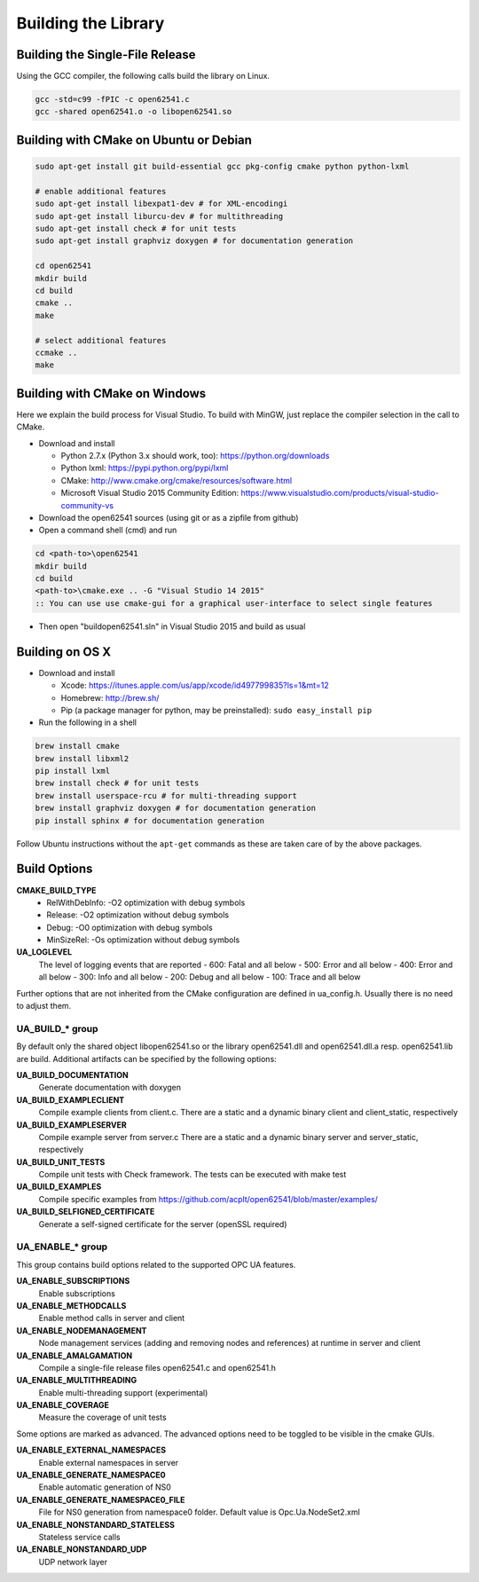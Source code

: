 Building the Library
====================

Building the Single-File Release
--------------------------------

Using the GCC compiler, the following calls build the library on Linux.

.. code-block:: bash

   gcc -std=c99 -fPIC -c open62541.c
   gcc -shared open62541.o -o libopen62541.so
   

Building with CMake on Ubuntu or Debian
---------------------------------------

.. code-block:: bash
   
   sudo apt-get install git build-essential gcc pkg-config cmake python python-lxml

   # enable additional features
   sudo apt-get install libexpat1-dev # for XML-encodingi
   sudo apt-get install liburcu-dev # for multithreading
   sudo apt-get install check # for unit tests
   sudo apt-get install graphviz doxygen # for documentation generation

   cd open62541
   mkdir build
   cd build
   cmake ..
   make

   # select additional features
   ccmake ..
   make

Building with CMake on Windows
------------------------------

Here we explain the build process for Visual Studio. To build with MinGW, just
replace the compiler selection in the call to CMake.

- Download and install

  - Python 2.7.x (Python 3.x should work, too): https://python.org/downloads
  - Python lxml: https://pypi.python.org/pypi/lxml
  - CMake: http://www.cmake.org/cmake/resources/software.html
  - Microsoft Visual Studio 2015 Community Edition: https://www.visualstudio.com/products/visual-studio-community-vs
    
- Download the open62541 sources (using git or as a zipfile from github)
- Open a command shell (cmd) and run

.. code-block:: bat

   cd <path-to>\open62541
   mkdir build
   cd build
   <path-to>\cmake.exe .. -G "Visual Studio 14 2015"
   :: You can use use cmake-gui for a graphical user-interface to select single features

- Then open "build\open62541.sln" in Visual Studio 2015 and build as usual

Building on OS X
----------------

- Download and install

  - Xcode: https://itunes.apple.com/us/app/xcode/id497799835?ls=1&mt=12
  - Homebrew: http://brew.sh/
  - Pip (a package manager for python, may be preinstalled): ``sudo easy_install pip``

- Run the following in a shell

.. code-block:: bash

   brew install cmake
   brew install libxml2
   pip install lxml
   brew install check # for unit tests
   brew install userspace-rcu # for multi-threading support
   brew install graphviz doxygen # for documentation generation
   pip install sphinx # for documentation generation

Follow Ubuntu instructions without the ``apt-get`` commands as these are taken care of by the above packages.
   
Build Options
-------------

**CMAKE_BUILD_TYPE**
  - RelWithDebInfo: -O2 optimization with debug symbols
  - Release: -O2 optimization without debug symbols
  - Debug: -O0 optimization with debug symbols
  - MinSizeRel: -Os optimization without debug symbols

**UA_LOGLEVEL**
   The level of logging events that are reported
   - 600: Fatal and all below
   - 500: Error and all below
   - 400: Error and all below
   - 300: Info and all below
   - 200: Debug and all below
   - 100: Trace and all below

Further options that are not inherited from the CMake configuration are defined
in ua_config.h. Usually there is no need to adjust them.

UA_BUILD_* group
~~~~~~~~~~~~~

By default only the shared object libopen62541.so or the library open62541.dll
and open62541.dll.a resp. open62541.lib are build. Additional artifacts can be
specified by the following options:

**UA_BUILD_DOCUMENTATION**
   Generate documentation with doxygen
**UA_BUILD_EXAMPLECLIENT**
   Compile example clients from client.c. There are a static and a dynamic binary client and client_static, respectively
**UA_BUILD_EXAMPLESERVER**
   Compile example server from server.c There are a static and a dynamic binary server and server_static, respectively
**UA_BUILD_UNIT_TESTS**
   Compile unit tests with Check framework. The tests can be executed with make test
**UA_BUILD_EXAMPLES**
   Compile specific examples from https://github.com/acplt/open62541/blob/master/examples/
**UA_BUILD_SELFIGNED_CERTIFICATE**
   Generate a self-signed certificate for the server (openSSL required)

UA_ENABLE_* group
~~~~~~~~~~~~~~

This group contains build options related to the supported OPC UA features.

**UA_ENABLE_SUBSCRIPTIONS**
   Enable subscriptions
**UA_ENABLE_METHODCALLS**
   Enable method calls in server and client
**UA_ENABLE_NODEMANAGEMENT**
   Node management services (adding and removing nodes and references) at runtime in server and client
**UA_ENABLE_AMALGAMATION**
   Compile a single-file release files open62541.c and open62541.h
**UA_ENABLE_MULTITHREADING**
   Enable multi-threading support (experimental)
**UA_ENABLE_COVERAGE**
   Measure the coverage of unit tests

Some options are marked as advanced. The advanced options need to be toggled to
be visible in the cmake GUIs.

**UA_ENABLE_EXTERNAL_NAMESPACES**
   Enable external namespaces in server
**UA_ENABLE_GENERATE_NAMESPACE0**
   Enable automatic generation of NS0
**UA_ENABLE_GENERATE_NAMESPACE0_FILE**
   File for NS0 generation from namespace0 folder. Default value is Opc.Ua.NodeSet2.xml
**UA_ENABLE_NONSTANDARD_STATELESS**
   Stateless service calls
**UA_ENABLE_NONSTANDARD_UDP**
   UDP network layer
